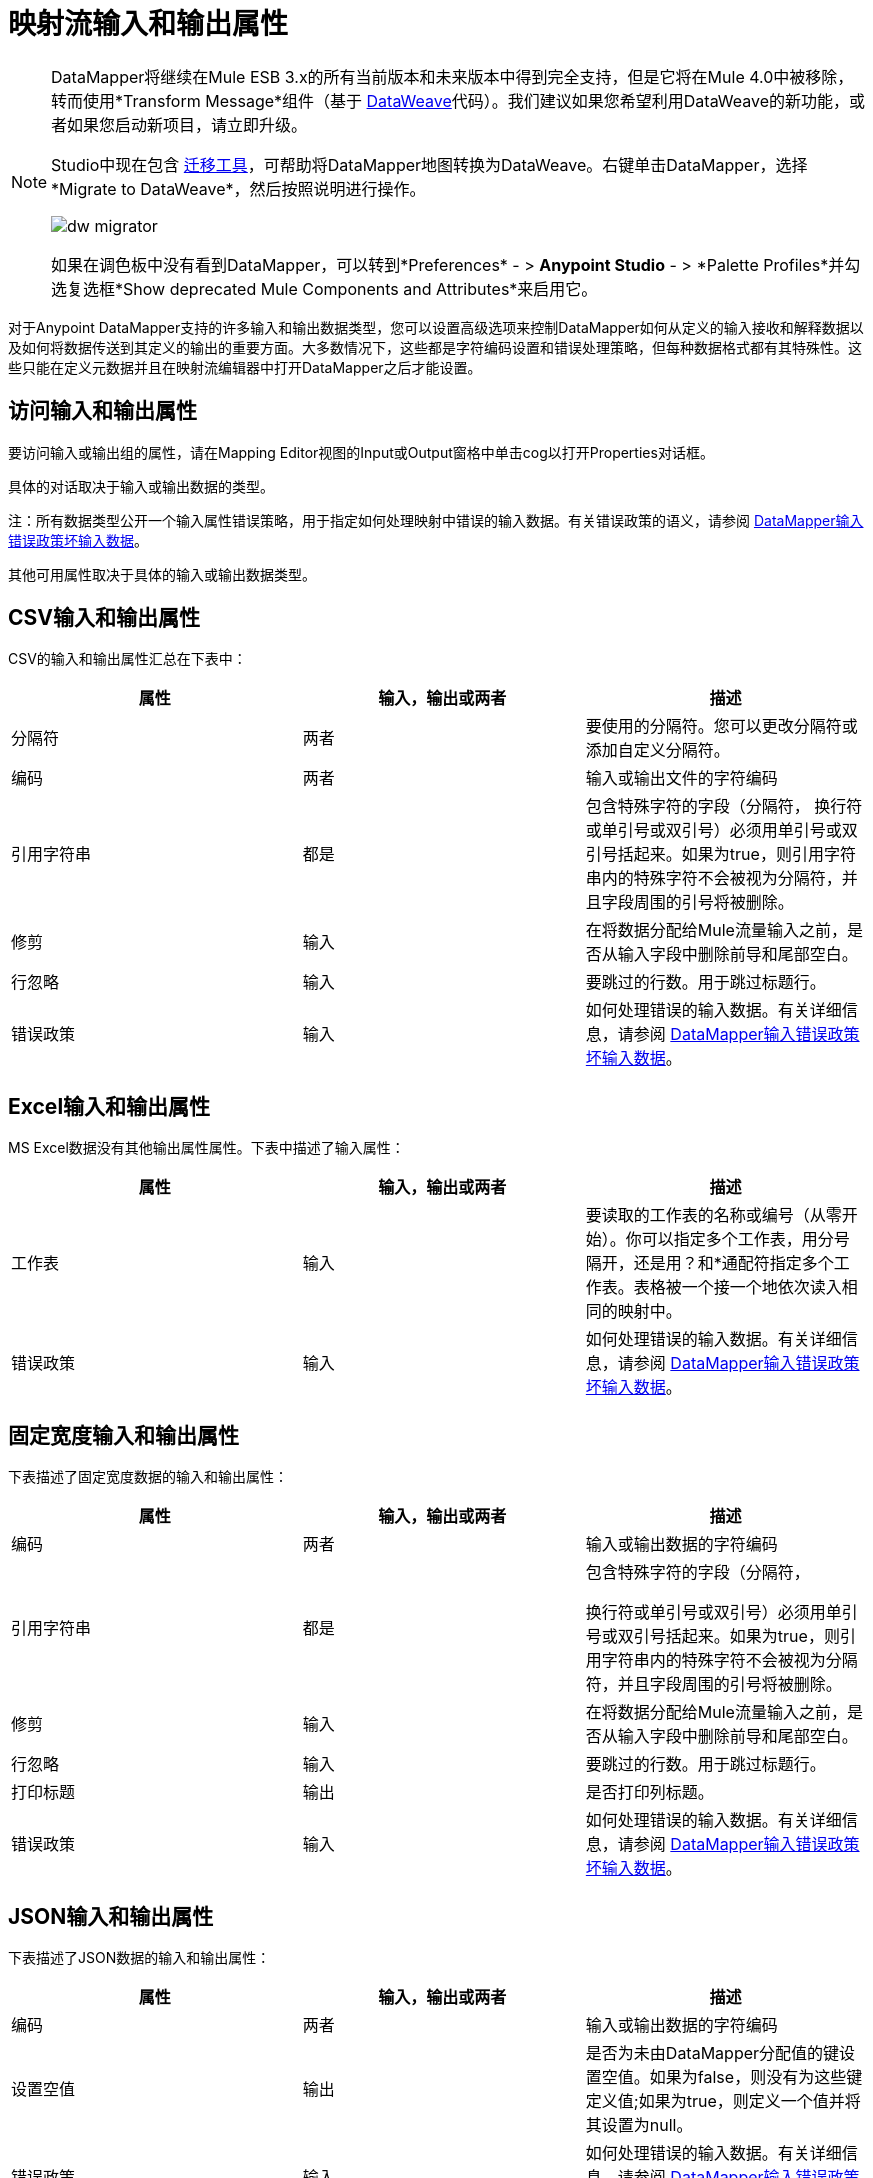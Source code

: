 = 映射流输入和输出属性
:keywords: datamapper

[NOTE]
====
DataMapper将继续在Mule ESB 3.x的所有当前版本和未来版本中得到完全支持，但是它将在Mule 4.0中被移除，转而使用*Transform Message*组件（基于 link:/mule-user-guide/v/3.8/dataweave[DataWeave]代码）。我们建议如果您希望利用DataWeave的新功能，或者如果您启动新项目，请立即升级。

Studio中现在包含 link:/mule-user-guide/v/3.8/dataweave-migrator[迁移工具]，可帮助将DataMapper地图转换为DataWeave。右键单击DataMapper，选择*Migrate to DataWeave*，然后按照说明进行操作。

image:dw_migrator_script.png[dw migrator]

如果在调色板中没有看到DataMapper，可以转到*Preferences*  - > *Anypoint Studio*  - > *Palette Profiles*并勾选复选框*Show deprecated Mule Components and Attributes*来启用它。
====

对于Anypoint DataMapper支持的许多输入和输出数据类型，您可以设置高级选项来控制DataMapper如何从定义的输入接收和解释数据以及如何将数据传送到其定义的输出的重要方面。大多数情况下，这些都是字符编码设置和错误处理策略，但每种数据格式都有其特殊性。这些只能在定义元数据并且在映射流编辑器中打开DataMapper之后才能设置。

== 访问输入和输出属性

要访问输入或输出组的属性，请在Mapping Editor视图的Input或Output窗格中单击cog以打开Properties对话框。

具体的对话取决于输入或输出数据的类型。

注：所有数据类型公开一个输入属性错误策略，用于指定如何处理映射中错误的输入数据。有关错误政策的语义，请参阅 link:/anypoint-studio/v/5/datamapper-input-error-policy-for-bad-input-data[DataMapper输入错误政策坏输入数据]。

其他可用属性取决于具体的输入或输出数据类型。

==  CSV输入和输出属性

CSV的输入和输出属性汇总在下表中：

[%header,cols="34,33,33"]
|===
|属性 |输入，输出或两者 |描述
|分隔符 |两者 |要使用的分隔符。您可以更改分隔符或添加自定义分隔符。
|编码 |两者 |输入或输出文件的字符编码
|引用字符串 |都是|
包含特殊字符的字段（分隔符，
换行符或单引号或双引号）必须用单引号或双引号括起来。如果为true，则引用字符串内的特殊字符不会被视为分隔符，并且字段周围的引号将被删除。

|修剪 |输入 |在将数据分配给Mule流量输入之前，是否从输入字段中删除前导和尾部空白。
|行忽略 |输入 |要跳过的行数。用于跳过标题行。
|错误政策 |输入 |如何处理错误的输入数据。有关详细信息，请参阅 link:/anypoint-studio/v/5/datamapper-input-error-policy-for-bad-input-data[DataMapper输入错误政策坏输入数据]。
|===

==  Excel输入和输出属性

MS Excel数据没有其他输出属性属性。下表中描述了输入属性：

[%header,cols="34,33,33"]
|===
|属性 |输入，输出或两者 |描述
|工作表 |输入 |要读取的工作表的名称或编号（从零开始）。你可以指定多个工作表，用分号隔开，还是用？和*通配符指定多个工作表。表格被一个接一个地依次读入相同的映射中。
|错误政策 |输入 |如何处理错误的输入数据。有关详细信息，请参阅 link:/anypoint-studio/v/5/datamapper-input-error-policy-for-bad-input-data[DataMapper输入错误政策坏输入数据]。
|===

== 固定宽度输入和输出属性

下表描述了固定宽度数据的输入和输出属性：

[%header,cols="34,33,33"]
|===
|属性 |输入，输出或两者 |描述
|编码 |两者 |输入或输出数据的字符编码
|引用字符串 |都是|
包含特殊字符的字段（分隔符，

换行符或单引号或双引号）必须用单引号或双引号括起来。如果为true，则引用字符串内的特殊字符不会被视为分隔符，并且字段周围的引号将被删除。

|修剪 |输入 |在将数据分配给Mule流量输入之前，是否从输入字段中删除前导和尾部空白。
|行忽略 |输入 |要跳过的行数。用于跳过标题行。
|打印标题 |输出 |是否打印列标题。
|错误政策 |输入 |如何处理错误的输入数据。有关详细信息，请参阅 link:/anypoint-studio/v/5/datamapper-input-error-policy-for-bad-input-data[DataMapper输入错误政策坏输入数据]。
|===

==  JSON输入和输出属性

下表描述了JSON数据的输入和输出属性：

[%header,cols="34,33,33"]
|===
|属性 |输入，输出或两者 |描述
|编码 |两者 |输入或输出数据的字符编码
|设置空值 |输出 |是否为未由DataMapper分配值的键设置空值。如果为false，则没有为这些键定义值;如果为true，则定义一个值并将其设置为null。
|错误政策 |输入 |如何处理错误的输入数据。有关详细信息，请参阅 link:/anypoint-studio/v/5/datamapper-input-error-policy-for-bad-input-data[DataMapper输入错误政策坏输入数据]。
|===

== 键值映射输入和输出属性

下表描述了可用于键值映射的属性。

[%header,cols="34,33,33"]
|===
|属性 |输入，输出或两者 |描述
|设置空值 |输出 |是否为未由DataMapper分配值的键设置空值。如果为true，则插入一个键并将该值设置为空。如果为false，则不插入密钥。
|错误政策 |输入 |如何处理错误的输入数据。有关详细信息，请参阅 link:/anypoint-studio/v/5/datamapper-input-error-policy-for-bad-input-data[DataMapper输入错误政策坏输入数据]。
|===

==  POJO输入和输出属性

下表描述了可用于POJO输入和输出的属性。

[%header,cols="34,33,33"]
|===
|属性 |输入，输出或两者 |描述
|错误政策 |输入 |如何处理错误的输入数据。有关详细信息，请参阅 link:/anypoint-studio/v/5/datamapper-input-error-policy-for-bad-input-data[DataMapper输入错误政策坏输入数据]。
|绑定定义 |输出 |对于输出POJO，如果POJO被定义为抽象类或接口，则可以在实例化POJO时指定要绑定的具体类;你也可以指定一个工厂类来实例化POJO。详细信息请参阅绑定和工厂。
|工厂定义 |输出 |

|===

//生成表格单元格


==  XML输入和输出属性

下表描述了可用于XML输入和输出的属性。

[%header,cols="34,33,33"]
|===
|属性 |输入，输出或两者 |描述
|编码 |两者 | XML数据的字符编码。
|错误政策 |输入 |如何处理错误的输入数据。有关详细信息，请参阅 link:/anypoint-studio/v/5/datamapper-input-error-policy-for-bad-input-data[DataMapper输入错误政策坏输入数据]。
|===
